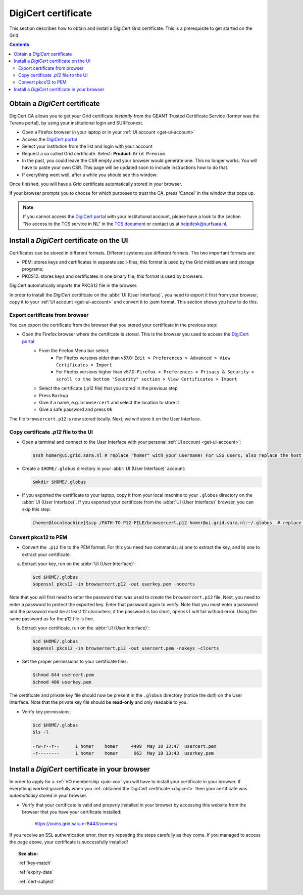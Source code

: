 .. _digicert:

********************
DigiCert certificate
********************

This section describes how to obtain and install a DigiCert Grid certificate. This is a prerequisite to get started on the Grid.

.. contents:: 
    :depth: 4


===============================
Obtain a *DigiCert* certificate
===============================

DigiCert CA allows you to get your Grid certificate *instantly* from the GEANT Trusted Certificate Service (former was the Terena portal), by using your institutional login and SURFconext. 

* Open a Firefox browser in your laptop or in your :ref:`UI account <get-ui-account>`
* Access the `DigiCert portal`_
* Select your institution from the list and login with your account
* Request a so called Grid certificate. Select: **Product:** ``Grid Premium``
* In the past, you could leave the CSR empty and your browser would generate one. This no longer works. You will have to paste your own CSR. This page will be updated soon to include instructions how to do that.
* If everything went well, after a while you should see this window:

.. image:: /Images/digicert_install_cert.png
	:align: center

Once finished, you will have a Grid certificate automatically stored in your browser. 

If your browser prompts you to choose for which purposes to trust the CA, press 'Cancel' in the window that pops up.

.. note::  If you cannot access the `DigiCert portal`_ with your institutional account, please have a look to the section "No access to the TCS service in NL" in the `TCS document`_ or contact us at helpdesk@surfsara.nl.  


.. _digicert_ui_install:

==========================================
Install a *DigiCert* certificate on the UI
==========================================

Certificates can be stored in different formats. Different systems use different formats. The two important formats are:
 
* PEM: stores keys and certificates in separate ascii-files; this format is used by the Grid middleware and storage programs;
* PKCS12: stores keys and certificates in one binary file; this format is used by browsers.

DigiCert automatically imports the PKCS12 file in the browser.

In order to install the *DigiCert* certificate on the :abbr:`UI (User Interface)`, you need to export it first from your browser, copy it to your :ref:`UI account <get-ui-account>` and convert it to .pem format. This section shows you how to do this.

Export certificate from browser
===============================

You can export the certificate from the browser that you stored your certificate in the previous step:

* Open the Firefox browser where the certificate is stored. This is the browser you used to access the `DigiCert portal`_
   * From the Firefox Menu bar select: 
      * For Firefox versions older than v57.0: ``Edit > Preferences > Advanced > View Certificates > Import``
      * For Firefox versions higher than v57.0: ``Firefox > Preferences > Privacy & Security > scroll to the bottom "Security" section > View Certificates > Import``
   * Select the certificate (.p12 file) that you stored in the previous step
   * Press ``Backup``
   * Give it a name, e.g. ``browsercert`` and select the location to store it
   * Give a safe password and press ``Ok``

The file ``browsercert.p12`` is now stored locally. Next, we will store it on the User Interface.

Copy certificate *.p12* file to the UI
======================================

* Open a terminal and connect to the User Interface with your personal :ref:`UI account <get-ui-account>`:

  .. code-block:: console

     $ssh homer@ui.grid.sara.nl # replace "homer" with your username! For LSG users, also replace the host with your local ui.   

* Create a ``$HOME/.globus`` directory in your :abbr:`UI (User Interface)` account:

  .. code-block:: console

     $mkdir $HOME/.globus

* If you exported the certificate to your laptop, copy it from your local machine to your ``.globus`` directory on the :abbr:`UI (User Interface)`. If you exported your certificate from the :abbr:`UI (User Interface)` browser, you can skip this step: 

  .. code-block:: console

     [homer@localmachine]$scp /PATH-TO-P12-FILE/browsercert.p12 homer@ui.grid.sara.nl:~/.globus  # replace "homer" with your username!

.. _convert-pkcs12-to-pem:

Convert pkcs12 to PEM
=====================
    
* Convert the ``.p12`` file to the PEM format. For this you need *two* commands; a) one to extract the key, and b) one to extract your certificate.

a) Extract your key, run on the :abbr:`UI (User Interface)`:

   .. code-block:: console

      $cd $HOME/.globus   
      $openssl pkcs12 -in browsercert.p12 -out userkey.pem -nocerts

Note that you will first need to enter the password that was used to *create* the ``browsercert.p12`` file. Next, you need to enter a password to protect the exported key. Enter that password again to verify. Note that you must enter a password and the password must be at least 12 characters; if the password is too short, ``openssl`` will fail without error. Using the same password as for the p12 file is fine.

b) Extract your certificate, run on the :abbr:`UI (User Interface)`:

   .. code-block:: console

      $cd $HOME/.globus 
      $openssl pkcs12 -in browsercert.p12 -out usercert.pem -nokeys -clcerts


* Set the proper permissions to your certificate files:

  .. code-block:: console

     $chmod 644 usercert.pem
     $chmod 400 userkey.pem
	
The certificate and private key file should now be present in the ``.globus`` directory (notice the dot!) on the User Interface. Note that the private key file should be **read-only** and only readable to you.

* Verify key permissions:

  .. code-block:: console

     $cd $HOME/.globus
     $ls -l

     -rw-r--r--      1 homer    homer     4499  May 10 13:47  usercert.pem
     -r--------      1 homer    homer      963  May 10 13:43  userkey.pem


.. _digicert_browser_install:

================================================
Install a *DigiCert* certificate in your browser
================================================
In order to apply for a :ref:`VO membership <join-vo>` you will have to install your certificate in your browser. If everything worked gracefully when you :ref:`obtained the DigiCert certificate <digicert>` then your certificate was *automatically* stored in your browser.

* Verify that your certificate is valid and properly installed in your browser by accessing this website from the browser that you have your certificate installed: 

	https://voms.grid.sara.nl:8443/vomses/

If you receive an SSL authentication error, then try repeating the steps carefully as they come. If you managed to access the page above, your certificate is successfully installed!
	
.. topic:: See also:
	
    :ref:`key-match`	

    :ref:`expiry-date` 	

    :ref:`cert-subject`


.. Links:

.. _`TCS document`: https://ca.dutchgrid.nl/tcs/TCS2015help.pdf
.. _`DigiCert portal`: https://digicert.com/sso
